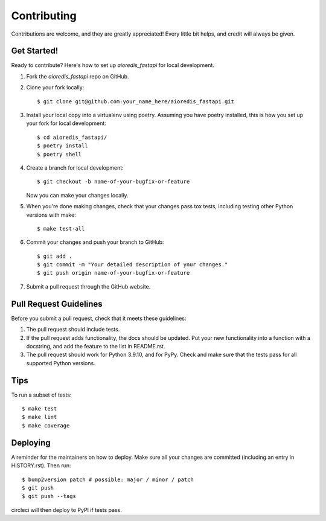 .. highlight:: shell

============
Contributing
============

Contributions are welcome, and they are greatly appreciated! Every little bit
helps, and credit will always be given.

Get Started!
------------

Ready to contribute? Here's how to set up `aioredis_fastapi` for local development.

1. Fork the `aioredis_fastapi` repo on GitHub.
2. Clone your fork locally::

    $ git clone git@github.com:your_name_here/aioredis_fastapi.git

3. Install your local copy into a virtualenv using poetry. Assuming you have poetry installed, this is how you set up your fork for local development::

    $ cd aioredis_fastapi/
    $ poetry install
    $ poetry shell

4. Create a branch for local development::

    $ git checkout -b name-of-your-bugfix-or-feature

   Now you can make your changes locally.

5. When you're done making changes, check that your changes pass tox
   tests, including testing other Python versions with make::

    $ make test-all

6. Commit your changes and push your branch to GitHub::

    $ git add .
    $ git commit -m "Your detailed description of your changes."
    $ git push origin name-of-your-bugfix-or-feature

7. Submit a pull request through the GitHub website.

Pull Request Guidelines
-----------------------

Before you submit a pull request, check that it meets these guidelines:

1. The pull request should include tests.
2. If the pull request adds functionality, the docs should be updated. Put
   your new functionality into a function with a docstring, and add the
   feature to the list in README.rst.
3. The pull request should work for Python 3.9.10, and for PyPy. Check
   and make sure that the tests pass for all supported Python versions.

Tips
----

To run a subset of tests::

$ make test
$ make lint
$ make coverage

Deploying
---------

A reminder for the maintainers on how to deploy.
Make sure all your changes are committed (including an entry in HISTORY.rst).
Then run::

$ bump2version patch # possible: major / minor / patch
$ git push
$ git push --tags

circleci will then deploy to PyPI if tests pass.
